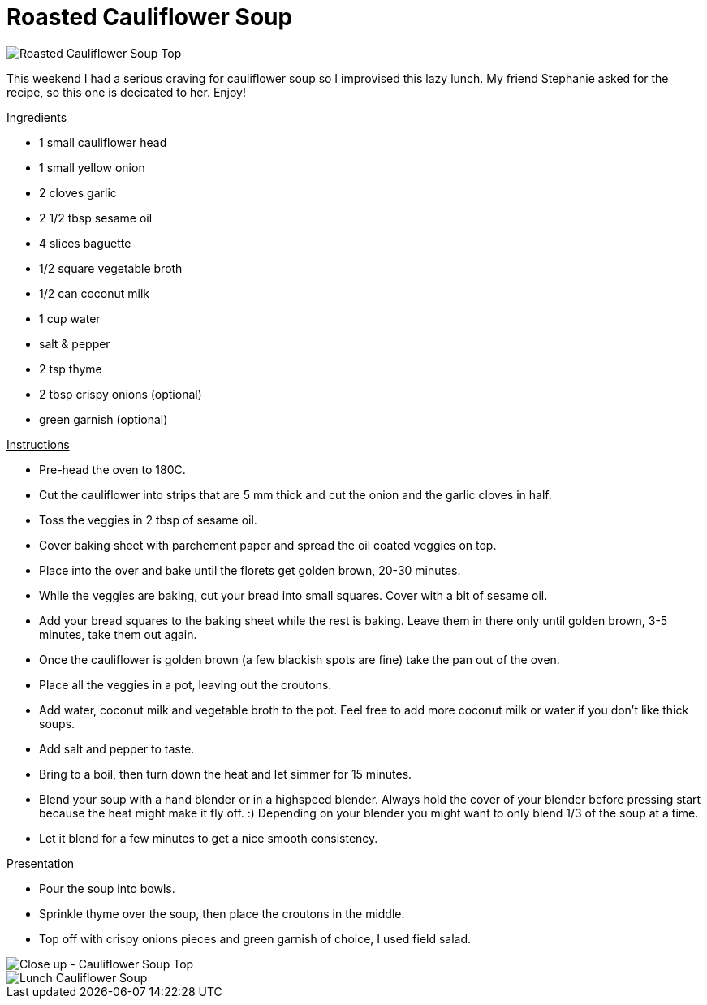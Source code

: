 = Roasted Cauliflower Soup
:hp-image: souptop.jpg

:hp-tags: [recipe, vegan, soup, cauliflower, onion, garlic, coconut milk, croutons]

image::souptop.jpg#small[Roasted Cauliflower Soup Top]

This weekend I had a serious craving for cauliflower soup so I improvised this lazy lunch. My friend Stephanie asked for the recipe, so this one is decicated to her. Enjoy!

+++<u>Ingredients</u>+++
[square]
- 1 small cauliflower head
- 1 small yellow onion
- 2 cloves garlic
- 2 1/2 tbsp sesame oil
- 4 slices baguette
- 1/2 square vegetable broth
- 1/2 can coconut milk
- 1 cup water
- salt & pepper
- 2 tsp thyme
- 2 tbsp crispy onions (optional)
- green garnish (optional)

+++<u>Instructions</u>+++
[square]
- Pre-head the oven to 180C.
- Cut the cauliflower into strips that are 5 mm thick and cut the onion and the garlic cloves in half. 
- Toss the veggies in 2 tbsp of sesame oil.
- Cover baking sheet with parchement paper and spread the oil coated veggies on top.
- Place into the over and bake until the florets get golden brown, 20-30 minutes.
- While the veggies are baking, cut your bread into small squares. Cover with a bit of sesame oil.
- Add your bread squares to the baking sheet while the rest is baking. Leave them in there only until golden brown, 3-5 minutes, take them out again.
- Once the cauliflower is golden brown (a few blackish spots are fine) take the pan out of the oven.
- Place all the veggies in a pot, leaving out the croutons.
- Add water, coconut milk and vegetable broth to the pot. Feel free to add more coconut milk or water if you don't like thick soups.
- Add salt and pepper to taste.
- Bring to a boil, then turn down the heat and let simmer for 15 minutes.
- Blend your soup with a hand blender or in a highspeed blender. Always hold the cover of your blender before pressing start because the heat might make it fly off. :) Depending on your blender you might want to only blend 1/3 of the soup at a time.
- Let it blend for a few minutes to get a nice smooth consistency.

+++<u>Presentation</u>+++
[square]
- Pour the soup into bowls.
- Sprinkle thyme over the soup, then place the croutons in the middle.
- Top off with crispy onions pieces and green garnish of choice, I used field salad.


image::souptopclose.jpg#small[Close up - Cauliflower Soup Top]


image::cauliflowersoup.jpg#small[Lunch Cauliflower Soup]